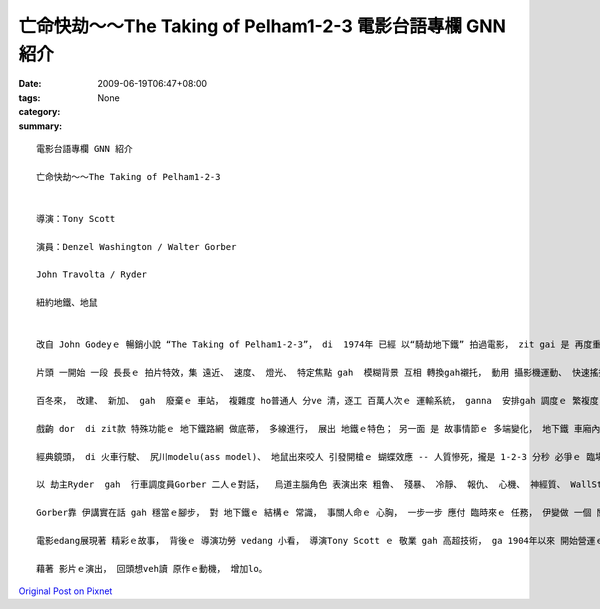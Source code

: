 亡命快劫～～The Taking of Pelham1-2-3  電影台語專欄 GNN 紹介
##########################################################################

:date: 2009-06-19T06:47+08:00
:tags: 
:category: None
:summary: 


:: 

  電影台語專欄 GNN 紹介

  亡命快劫～～The Taking of Pelham1-2-3


  導演：Tony Scott

  演員：Denzel Washington / Walter Gorber

  John Travolta / Ryder

  紐約地鐵、地鼠


  改自 John Godeyｅ 暢銷小說 “The Taking of Pelham1-2-3”， di  1974年 已經 以“騎劫地下鐵” 拍過電影， zit gai 是 再度重拍。

  片頭 一開始 一段 長長ｅ 拍片特效，集 遠近、 速度、 燈光、 特定焦點 gah  模糊背景 互相 轉換gah襯托， 動用 攝影機運動、 快速搖攝、 飽水色水 gah 特定焦點ｅ 技巧， 透出 城市地心ｅ 世界， ga 百年來 紐約 親像 蜘蛛網ｅ 地下鐵生態， 表露出來。

  百冬來， 改建、 新加、 gah  廢棄ｅ 車站， 複雜度 ho普通人 分ve 清，逐工 百萬人次ｅ 運輸系統， ganna  安排gah 調度ｅ 繁複度 可想會著， 除了班次ｅ流通， 管線ma 真複雜， 冷氣、 燒氣、 高壓電、 水管、 加上 怪味、水坑、 垃圾、 地鼠 等， gah 地面 日光下ｅ 所在， 另有場面。

  戲齣 dor  di zit款 特殊功能ｅ 地下鐵路網 做底蒂， 多線進行， 展出 地鐵ｅ特色； 另一面 是 故事情節ｅ 多端變化， 地下鐵 車廂內底ｅ 人命生死、 辦公室ｅ 危機處理； di 地面上 運輸贖金ｅ 車輛 所du著ｅ 障礙， 人性ｅ 對比gah鬥法。 三面 交互進行 構成 淺面ｅ 地下運作 描繪， ga 紐約ｅ 城市特徵 藉著書寫 創下新ｅ 傳統特色。

  經典鏡頭， di 火車行駛、 尻川modelu(ass model)、 地鼠出來咬人 引發開槍ｅ 蝴蝶效應 -- 人質慘死，攏是 1-2-3 分秒 必爭ｅ 臨場反應， 考驗著 烏白對立ｅ 應變能力。

  以 劫主Ryder  gah  行車調度員Gorber 二人ｅ對話，  烏道主腦角色 表演出來 粗魯、 殘暴、 冷靜、 報仇、 心機、 神經質、 WallStreet  sng股票ｅ精明，  閣 大ci-ci  deh呼送出 伊對 宗教信仰ｅ 告解gah慈悲， 歹人ｅ 複雜心理 表達， 親像 是 亡命進前ｅ 大衝突， 失控ｅ情緒 一下仔燒、 一下仔冷，di zit款情形 下， 歹人 並無失去 控制場面ｅ 優勢， 伊掌控 劫場ｅ走向， ma di 一目nih-a 中間， di 網際網路 掠取 伊所愛ｅ訊息 做決策。 Gorber 是 Ryderｅ 甕中物， Ryder di 談判中， 做 全盤ｅ 心理控制， 對 市長 笑罵kauseh， 逼Gorber 講實話， Ryder 惡毒手段 相當hiam。

  Gorber靠 伊講實在話 gah 穩當ｅ腳步， 對 地下鐵ｅ 結構ｅ 常識， 事關人命ｅ 心胸， 一步一步 應付 臨時來ｅ 任務， 伊變做 一個 關鍵人物， 一步一步 立功。

  電影edang展現著 精彩ｅ故事， 背後ｅ 導演功勞 vedang 小看， 導演Tony Scott ｅ 敬業 gah 高超技術， ga 1904年以來 開始營運ｅ 紐約地鐵， 對 觀眾 演出  現代ｅ 地心旅行， di 37度高溫、 第三軌危險、 電壓、 雙向閃車ｅ 雙倍強度 衝力， 對所有ｅ演員、 工作人員， 包括 臨時演員 對 地鐵交通安全教育， 如何 辨識gah 應對 危險 hong形容做 親像 是 軍事演習ｅ謹慎， 當 學校ｅ教師 cua qin-a 去校外教學(field trip)ｅ 時， zit款 有難度ｅ 交通場域， 所實行ｅ 特殊訓練， 藉著電影， 莫非是 故事之外， 一種示範， ui 細項表現， 咱應該 進一步 來討論 戲外 別人ｅ優點。

  藉著 影片ｅ演出， 回頭想veh讀 原作ｅ動機， 增加lo。



`Original Post on Pixnet <http://nanomi.pixnet.net/blog/post/28343852>`_